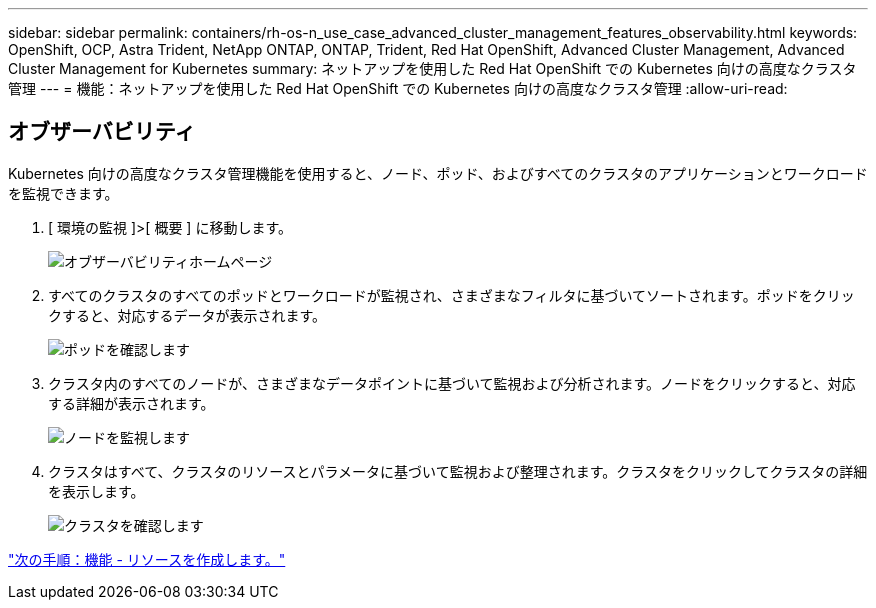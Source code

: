 ---
sidebar: sidebar 
permalink: containers/rh-os-n_use_case_advanced_cluster_management_features_observability.html 
keywords: OpenShift, OCP, Astra Trident, NetApp ONTAP, ONTAP, Trident, Red Hat OpenShift, Advanced Cluster Management, Advanced Cluster Management for Kubernetes 
summary: ネットアップを使用した Red Hat OpenShift での Kubernetes 向けの高度なクラスタ管理 
---
= 機能：ネットアップを使用した Red Hat OpenShift での Kubernetes 向けの高度なクラスタ管理
:allow-uri-read: 




== オブザーバビリティ

Kubernetes 向けの高度なクラスタ管理機能を使用すると、ノード、ポッド、およびすべてのクラスタのアプリケーションとワークロードを監視できます。

. [ 環境の監視 ]>[ 概要 ] に移動します。
+
image::redhat_openshift_image82.jpg[オブザーバビリティホームページ]

. すべてのクラスタのすべてのポッドとワークロードが監視され、さまざまなフィルタに基づいてソートされます。ポッドをクリックすると、対応するデータが表示されます。
+
image::redhat_openshift_image83.jpg[ポッドを確認します]

. クラスタ内のすべてのノードが、さまざまなデータポイントに基づいて監視および分析されます。ノードをクリックすると、対応する詳細が表示されます。
+
image::redhat_openshift_image84.jpg[ノードを監視します]

. クラスタはすべて、クラスタのリソースとパラメータに基づいて監視および整理されます。クラスタをクリックしてクラスタの詳細を表示します。
+
image::redhat_openshift_image85.jpg[クラスタを確認します]



link:rh-os-n_use_case_advanced_cluster_management_features_create_resources.html["次の手順：機能 - リソースを作成します。"]

